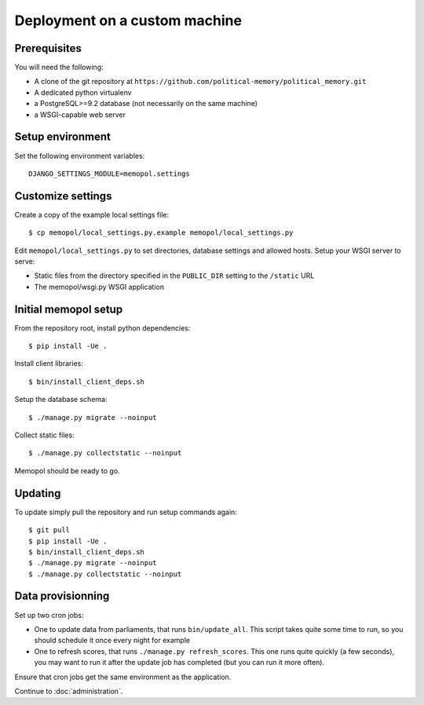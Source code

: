 Deployment on a custom machine
~~~~~~~~~~~~~~~~~~~~~~~~~~~~~~

Prerequisites
=============

You will need the following:

* A clone of the git repository at ``https://github.com/political-memory/political_memory.git``
* A dedicated python virtualenv
* a PostgreSQL>=9.2 database (not necessarily on the same machine)
* a WSGI-capable web server

Setup environment
=================

Set the following environment variables::

    DJANGO_SETTINGS_MODULE=memopol.settings

Customize settings
==================

Create a copy of the example local settings file::

    $ cp memopol/local_settings.py.example memopol/local_settings.py

Edit ``memopol/local_settings.py`` to set directories, database settings and
allowed hosts.  Setup your WSGI server to serve:

* Static files from the directory specified in the ``PUBLIC_DIR`` setting to the
  ``/static`` URL
* The memopol/wsgi.py WSGI application

Initial memopol setup
=====================

From the repository root, install python dependencies::

    $ pip install -Ue .

Install client libraries::

    $ bin/install_client_deps.sh

Setup the database schema::

    $ ./manage.py migrate --noinput

Collect static files::

    $ ./manage.py collectstatic --noinput

Memopol should be ready to go.

Updating
========

To update simply pull the repository and run setup commands again::

    $ git pull
    $ pip install -Ue .
    $ bin/install_client_deps.sh
    $ ./manage.py migrate --noinput
    $ ./manage.py collectstatic --noinput

Data provisionning
==================

Set up two cron jobs:

* One to update data from parliaments, that runs ``bin/update_all``.  This
  script takes quite some time to run, so you should schedule it once every
  night for example
* One to refresh scores,  that runs ``./manage.py refresh_scores``.  This one
  runs quite quickly (a few seconds), you may want to run it after the update
  job has completed (but you can run it more often).

Ensure that cron jobs get the same environment as the application.


Continue to :doc:`administration`.
